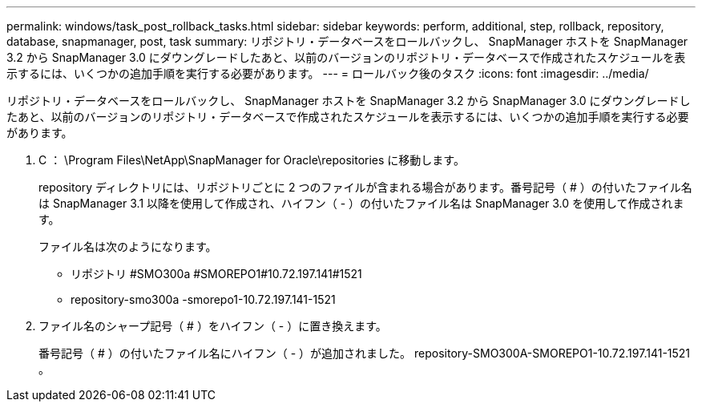 ---
permalink: windows/task_post_rollback_tasks.html 
sidebar: sidebar 
keywords: perform, additional, step, rollback, repository, database, snapmanager, post, task 
summary: リポジトリ・データベースをロールバックし、 SnapManager ホストを SnapManager 3.2 から SnapManager 3.0 にダウングレードしたあと、以前のバージョンのリポジトリ・データベースで作成されたスケジュールを表示するには、いくつかの追加手順を実行する必要があります。 
---
= ロールバック後のタスク
:icons: font
:imagesdir: ../media/


[role="lead"]
リポジトリ・データベースをロールバックし、 SnapManager ホストを SnapManager 3.2 から SnapManager 3.0 にダウングレードしたあと、以前のバージョンのリポジトリ・データベースで作成されたスケジュールを表示するには、いくつかの追加手順を実行する必要があります。

. C ： \Program Files\NetApp\SnapManager for Oracle\repositories に移動します。
+
repository ディレクトリには、リポジトリごとに 2 つのファイルが含まれる場合があります。番号記号（ # ）の付いたファイル名は SnapManager 3.1 以降を使用して作成され、ハイフン（ - ）の付いたファイル名は SnapManager 3.0 を使用して作成されます。

+
ファイル名は次のようになります。

+
** リポジトリ #SMO300a #SMOREPO1#10.72.197.141#1521
** repository-smo300a -smorepo1-10.72.197.141-1521


. ファイル名のシャープ記号（ # ）をハイフン（ - ）に置き換えます。
+
番号記号（ # ）の付いたファイル名にハイフン（ - ）が追加されました。 repository-SMO300A-SMOREPO1-10.72.197.141-1521 。


